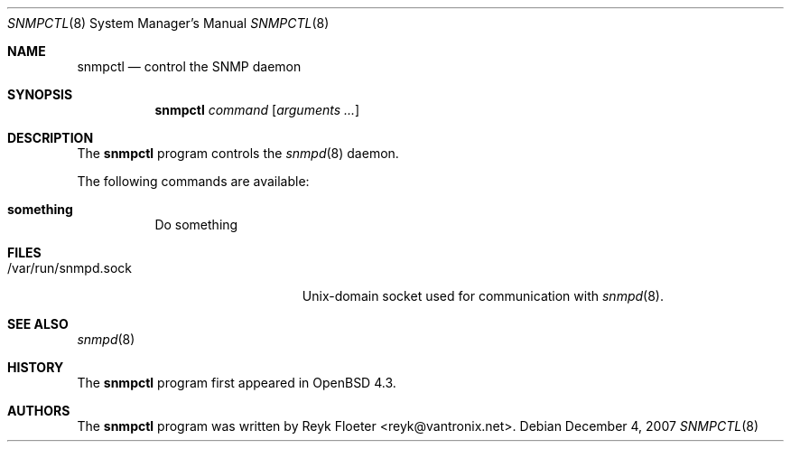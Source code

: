 .\" $OpenBSD: snmpctl.8,v 1.1 2007/12/05 09:22:44 reyk Exp $
.\"
.\" Copyright (c) 2006 Reyk Floeter <reyk@vantronix.net>
.\"
.\" Permission to use, copy, modify, and distribute this software for any
.\" purpose with or without fee is hereby granted, provided that the above
.\" copyright notice and this permission notice appear in all copies.
.\"
.\" THE SOFTWARE IS PROVIDED "AS IS" AND THE AUTHOR DISCLAIMS ALL WARRANTIES
.\" WITH REGARD TO THIS SOFTWARE INCLUDING ALL IMPLIED WARRANTIES OF
.\" MERCHANTABILITY AND FITNESS. IN NO EVENT SHALL THE AUTHOR BE LIABLE FOR
.\" ANY SPECIAL, DIRECT, INDIRECT, OR CONSEQUENTIAL DAMAGES OR ANY DAMAGES
.\" WHATSOEVER RESULTING FROM LOSS OF USE, DATA OR PROFITS, WHETHER IN AN
.\" ACTION OF CONTRACT, NEGLIGENCE OR OTHER TORTIOUS ACTION, ARISING OUT OF
.\" OR IN CONNECTION WITH THE USE OR PERFORMANCE OF THIS SOFTWARE.
.\"
.Dd $Mdocdate: December 4 2007 $
.Dt SNMPCTL 8
.Os
.Sh NAME
.Nm snmpctl
.Nd control the SNMP daemon
.Sh SYNOPSIS
.Nm
.Ar command
.Op Ar arguments ...
.Sh DESCRIPTION
The
.Nm
program controls the
.Xr snmpd 8
daemon.
.Pp
The following commands are available:
.Bl -tag -width Ds
.It Cm something
Do something
.El
.Sh FILES
.Bl -tag -width "/var/run/snmpd.sockXX" -compact
.It /var/run/snmpd.sock
Unix-domain socket used for communication with
.Xr snmpd 8 .
.El
.Sh SEE ALSO
.Xr snmpd 8
.Sh HISTORY
The
.Nm
program first appeared in
.Ox 4.3 .
.Sh AUTHORS
The
.Nm
program was written by
.An Reyk Floeter Aq reyk@vantronix.net .

